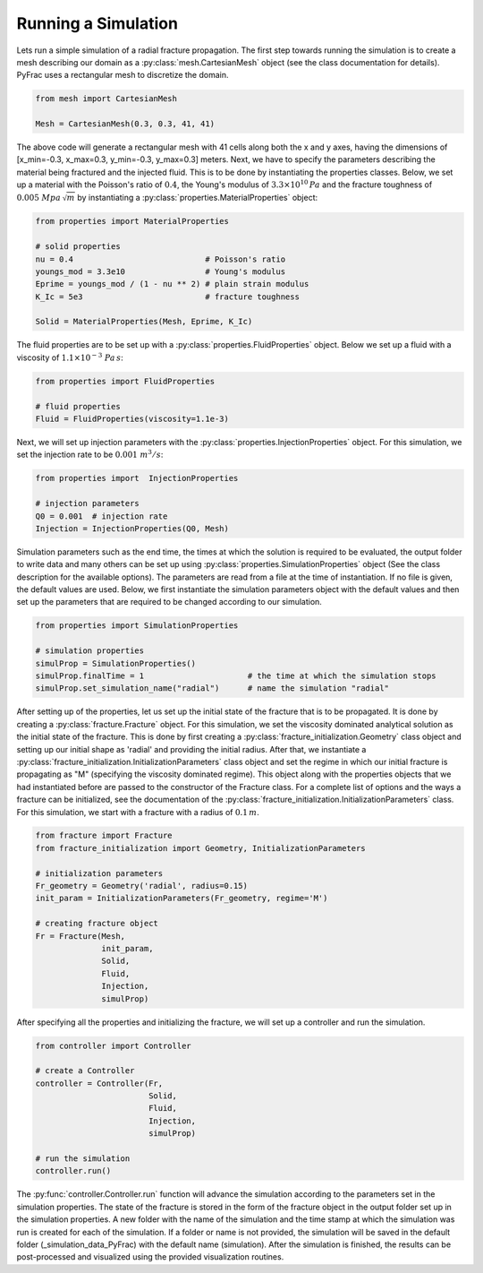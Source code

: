 .. _run-a-simulation:

Running a Simulation
====================

Lets run a simple simulation of a radial fracture propagation. The first step towards running the simulation is to create a mesh describing our domain as a :py:class:`mesh.CartesianMesh` object (see the class documentation for details). PyFrac uses a rectangular mesh to discretize the domain.

.. code-block:: python

   from mesh import CartesianMesh

   Mesh = CartesianMesh(0.3, 0.3, 41, 41)

The above code will generate a rectangular mesh with 41 cells along both the x and y axes, having the dimensions of [x_min=-0.3, x_max=0.3, y_min=-0.3, y_max=0.3] meters. Next, we have to specify the parameters describing the material being fractured and the injected fluid. This is to be done by instantiating the properties classes. Below, we set up a material with the Poisson's ratio of :math:`0.4`, the Young's modulus of :math:`3.3\times10^{10}\,Pa`  and the fracture toughness of :math:`0.005\;Mpa\,\sqrt{m}` by instantiating a :py:class:`properties.MaterialProperties` object:

.. code-block:: python

   from properties import MaterialProperties

   # solid properties
   nu = 0.4                            # Poisson's ratio
   youngs_mod = 3.3e10                 # Young's modulus
   Eprime = youngs_mod / (1 - nu ** 2) # plain strain modulus
   K_Ic = 5e3                          # fracture toughness

   Solid = MaterialProperties(Mesh, Eprime, K_Ic)

The fluid properties are to be set up with a :py:class:`properties.FluidProperties` object. Below we set up a fluid with a viscosity of :math:`1.1\times 10^{-3}\;Pa\,s`:

.. code-block:: python

   from properties import FluidProperties

   # fluid properties
   Fluid = FluidProperties(viscosity=1.1e-3)

Next, we will set up injection parameters with the :py:class:`properties.InjectionProperties` object. For this simulation, we set the injection rate to be :math:`0.001\;m^3/s`:

.. code-block:: python

   from properties import  InjectionProperties

   # injection parameters
   Q0 = 0.001  # injection rate
   Injection = InjectionProperties(Q0, Mesh)

Simulation parameters such as the end time, the times at which the solution is required to be evaluated, the output folder to write data and many others can be set up using :py:class:`properties.SimulationProperties` object (See the class description for the available options). The parameters are read from a file at the time of instantiation. If no file is given, the default values are used. Below, we first instantiate the simulation parameters object with the default values and then set up the parameters that are required to be changed according to our simulation.

.. code-block:: python

   from properties import SimulationProperties

   # simulation properties
   simulProp = SimulationProperties()
   simulProp.finalTime = 1                      # the time at which the simulation stops
   simulProp.set_simulation_name("radial")      # name the simulation "radial"

After setting up of the properties, let us set up the initial state of the fracture that is to be propagated. It is done by creating a :py:class:`fracture.Fracture` object. For this simulation, we set the viscosity dominated analytical solution as the initial state of the fracture. This is done by first creating a :py:class:`fracture_initialization.Geometry` class object and setting up our initial shape as 'radial' and providing the initial radius. After that, we instantiate a :py:class:`fracture_initialization.InitializationParameters` class object and set the regime in which our initial fracture is propagating as "M" (specifying the viscosity dominated regime). This object along with the properties objects that we had instantiated before are passed to the constructor of the Fracture class. For a complete list of options and the ways a fracture can be initialized, see the documentation of the :py:class:`fracture_initialization.InitializationParameters` class. For this simulation, we start with a fracture with a radius of :math:`0.1\,m`.

.. code-block:: python

   from fracture import Fracture
   from fracture_initialization import Geometry, InitializationParameters

   # initialization parameters
   Fr_geometry = Geometry('radial', radius=0.15)
   init_param = InitializationParameters(Fr_geometry, regime='M')

   # creating fracture object
   Fr = Fracture(Mesh,
                 init_param,
                 Solid,
                 Fluid,
                 Injection,
                 simulProp)

After specifying all the properties and initializing the fracture, we will set up a controller and run the simulation.

.. code-block:: python

   from controller import Controller

   # create a Controller
   controller = Controller(Fr,
                           Solid,
                           Fluid,
                           Injection,
                           simulProp)

   # run the simulation
   controller.run()

The :py:func:`controller.Controller.run` function will advance the simulation according to the parameters set in the simulation properties. The state of the fracture is stored in the form of the fracture object in the output folder set up in the simulation properties. A new folder with the name of the simulation and the time stamp at which the simulation was run is created for each of the simulation. If a folder or name is not provided, the simulation will be saved in the default folder (_simulation_data_PyFrac) with the default name (simulation). After the simulation is finished, the results can be post-processed and visualized using the provided visualization routines.